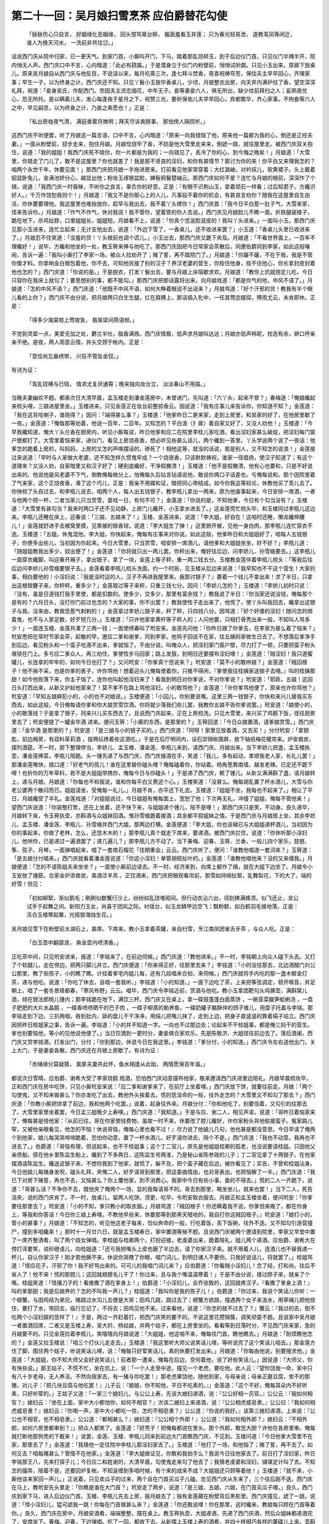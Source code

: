 第二十一回：吴月娘扫雪烹茶 应伯爵替花勾使
===================================================

    「脉脉伤心只自言， 好姻缘化恶姻缘，
    回头恨骂章台柳， 赧面羞看玉井莲；
    只为春光轻易泄， 遂教鸾凤等闲迁，
    谁人为挽天河水， 一洗前非共往愆。」

话说西门庆从院中归家，已一更天气。到家门首，小厮叫开门，下马，踏着那乱琼碎玉，到于后边仪门首。只见仪门半掩半开，院内悄无人声。西门庆口中不言，心内暗道：「此必有跷蹊。」于是潜身立于仪门内粉壁前，悄悄试听觑。只见小玉出来，穿廊下放桌儿。原来吴月娘自从西门庆与他反目，不说话以来，每月吃斋三次，逢七拜斗焚香，夜杳祝祷穹苍，保估夫主早早回心，齐理家事；早生一子，以为终身之计。西门庆还不知。只见丫鬟小玉放毕香桌儿，少顷，月娘整衣出房，向天井内满炉炷了香，望空深深礼拜，祝道：「妾身吴氏，作配西门。奈因夫主流恋烟花，中年无子。妾等妻妾六人，俱无所出，缺少坟前拜扫之人；妄夙夜忧心，恐无所托。是以瞒着儿夫，发心每逢夜于星月之下，祝赞三光，要祈保佑儿夫早早回心，弃都繁华，齐心家事。不拘妾等六人之中，早见嗣息，以为终身之计，乃妾之素愿也！」正是：

    「私出房栊夜气清， 满庭香雾月微明；拜天尽诉衷肠事， 那怕傍人隔院听。」

这西门庆不听便罢，听了月娘这一篇言语，口中不言，心内暗道：「原来一向我错恼了他，原来他一篇都为我的心，倒还是正经夫妻。」一面从粉壁前，扠步走来，抱住月娘。月娘恰烧毕了香，不防是他大雪里走来来，倒諕一跳，就往屋里走。被西门庆双关抱住，说道：「我的姐姐！我西门庆死不晓你，你一片都是为我的；一向错见了，丢冷了你的心，到今悔之晚矣！」月娘道：「大雪里，你错走了门儿了，敢不是这屋里？你也就差了！我是那不贤良的淫妇，和你有甚情节？那讨为你的来！你平白又来理我怎的？咱两个永世千年，休要见面！」那西门庆把月娘一手拖进房来。灯前看见他家常穿着；大红潞紬，对衿祆儿，软黄裙子。头上戴着貂鼠卧兔儿，金满池娇分心，越显出他；粉妆玉琢银盆脸，蝉髻鸦鬟楚岫云。那西门庆如何不爱？连忙与月娘的根前，深深作了个揖，说道：「我西门庆一时昏昧，不听你之良言，辜负你的好意。正是：『有眼不识荆山玉，拿着顽石一样看；过后知君子，方纔识好人。』千万作饶恕我则个！」月娘道：「我又不是你那心上的人儿，凡事投不着你的机会，有甚良言劝你？随我在这屋里自生由活，你休要要理他。我这屋里也难抬放你，趁早与我出去，我不着丫头撵你！」西门庆首：「我今日平白惹一肚子气，大雪来家，径来告诉你。」月娘道：「作气不作气，休对我说！我不管你，望着管的你人去说。」西门庆见月娘脸儿不瞧一面，折跌腿装矮子，跪在地下，杀鸡扯脖，口里姐姐长，姐姐短。月娘看不上，说道：「你真个恁涎脸涎皮的！我叫丫头进来。」一面叫小玉。那西门庆见那小玉进来，连忙立起来；无计支他出去，说道：「外边下雪了，一香桌儿，还不收进来罢？」小玉道：「香桌儿头里已收进来了。」月娘忍不住笑道：「没羞的货！丫头根前也调个谎儿。」小玉出去，那西门庆又跪下央及。月娘道：「不看世界面上，一百年不理纔好！」说毕，方纔和他坐的一处，教玉筲来捧与他吃了。那西门庆因把今日常家会茶散后，同邀伯爵同到李家，如此这般嚷闹，告诉一遍：「我叫小厮打了李家一场，被众人拉劝开了；赌了誓，再不踏院门了。」月娘道：「你躧不躧，不在于我，我是不管你傻才料。你拿晌金白银包着他，你不去，可知他另接了别的汉子？养汉老婆的营生，你拴住他身，拴不住他心，你长拿封皮封着他也怎的？」西门庆道：「你说的是。」于是脱衣，打发丫鬟出去，要与月娘上床宿歇求欢。月娘道：「教你上炕就捞定儿吃，今日只容你在我床上就勾了；要思想别的事，都不能勾。」那西门庆把那话露将出来，向月娘戏道：「都是你气的他，中风不语了。」月娘道：「怎的中风不语？」西门庆道：「他既不中风不语，如何大睁着眼说不出话来？」月娘骂道：「好个汗邪的货！教我有半个眼儿看的上你？」西门庆不由分说，把月娘两只白生生腿，扛在肩膊上，那话插入牝中，一任其莺恣蝶探，殢雨尤云，未肯即休。正是：

    「得多少海棠枝上莺梭急， 翡翠梁间燕语频。」

不觉到灵犀一点，美爱无加之处，麝兰半吐，脂香满唇。西门庆情极，低声求月娘叫达达；月娘亦低声帏昵，枕态有余，妍口呼亲亲不绝。是夜，两人雨意云情，并头交颈于帐内。正是：

    「意恰尚忘垂绣带， 兴狂不管坠金钗。」

有诗为证：

    「鸾乱钗横与已晓， 情浓尤复厌通霄；晚来独向妆台立， 淡淡春山不用描。」

当晚夫妻幽欢不题。都表次日大清早晨，孟玉楼走到潘金莲房中，未曾进门，先叫道：「六丫头，起来不曾？」春梅道：「俺娘纔起来梳头哩，三娘进屋里坐。」玉楼进来，只见金莲正在妆台前整掠香云。因说道：「我有庄事儿来告诉你，你知道不知？」金莲道：「我在这背哈喇子，谁晓得？」因问：「端得甚么事？」玉楼道：「他爹昨日二更来家，走到上房里，和吴家的好了，在他房里歇了一夜。」金莲道：「俺每那等劝着，他说一百年，二百年。又知怎的？平白浪〈扌扉〉着自家又好了，又没人劝他！」玉楼道：「今早我纔知道，俺大丫头兰香在厨房内，听见小厮每说，昨日他爹和应二在院里李桂儿家吃酒，看出淫妇家甚么破绽，把淫妇每门窗户壁都打了。大雪里着恼来家，进仪门，看见上房烧夜香，想必听见些甚么话儿，两个纔到一答里。丫头学说两个说了一夜话：他爹怎的跪着上房的，叫妈妈，上房的又怎的声唤摆话的，碜死了！相他这等，就没的话说，若是别人，又不知怎的说浪！」金莲接过来说道：「早时与人家做大老婆，还不知怎样久惯鬼牢成？一个烧夜香，只该默默祷祝，谁家一径倡扬，使汉子知道了；有这个道理来？又没人劝，自家暗里又和汉子好了；硬到底纔好，干净假撇清！」玉楼道：「他不是假撇清，他有心也要和，只是不好说出来的。他说他是风老婆不下气，倒教俺每做分上，怕俺每久后玷言玷语说他，敢说你两口子话差也，亏俺每说和。那个因院里着了气来家，这个正烧夜香，凑了这个巧儿，正是：我亲不用媒和证，暗把同心带结成。如今你我这等较论，休教他买了乖儿去了。你快梳了头自过去，和李瓶儿说去，咱两个人，每人出五钱银子，教李瓶儿拿出一两来，原为他废事起来，今日安排一席酒，一者与他两个把一杯，二者当家儿只当赏雪，耍戏一日，有何不可？」金莲道：「你说的是，不知他爹，今日有个勾当没有？」玉楼道：「大雪里有甚勾当？我来时两口子还不见动静，上房门儿纔开，小玉拿水进去了。」这金莲慌忙梳头毕，和玉楼同过李瓶儿这边来。李瓶儿还睡在床上，迎春说：「三娘、五娘来了！」玉楼、金莲进来，说道：「李大姐，好自在！这咱时还睡，懒龙纔伸腰儿！」金莲就舒进手去被窝里摸，见熏被的银香球，说道：「李大姐生了弹！」这里掀开被，见他一身白肉，那李瓶儿连忙穿衣不迭。玉楼道：「五姐，休鬼混他。李大姐，你快起来，俺每有庄事来对你说。如此这般，他爹昨日和大姐姐好了，咱每人五钱银子，你便多出些儿，当初因为你起来。今日大雪里，只当赏雪，咱安排一席酒儿，请他爹和大姐姐坐坐，好不好？」李瓶儿道：「随姐姐教我出多少，奴出便了！」金莲道：「你将就只出一两儿罢。你秤出来，俺好往后边，问李娇儿、孙雪蛾要去。」这李瓶儿一面穿衣纔脚，叫迎春开厢子，拿出银子，拿了一块，金莲上等子秤，重一两二钱五分。玉楼教金莲伴着李瓶儿梳头：「等我后往后边问李娇儿孙雪蛾要银子去。」金莲看着李瓶儿梳头洗面。约一个时辰，见玉楼从后边来说道：「我早知也不干这个营生！大家的事，相白要他的！小淫妇说：『我是没时运的人，汉子不再进我屋里来。我那讨银子？』要着一个钱儿不拿出来！求了半日，只拿出这根银簪子来，你秤秤，重多少？」金莲取过等子来秤，只重三钱七分。因问：「李娇儿怎的？」玉楼道：「李娇儿初时只说：『没有，虽是日逐钱打我手里使，都是扣数的。使多少，交多少，那里有富余钱？』教我说了半日：『你当家还说没钱，俺每那个是有的？六月日头，没打你门前过也怎的？大家的事，你不出罢？』教我使性子走出来了，他慌了，使丫头叫我回去，纔拿出这银子与我。没来由，教我恁惹气剌剌的！」金莲拿过李娇儿银子来，秤了秤，只四钱八分。因骂道：「好个奸倭的淫妇！随问怎的绑着鬼，也不与人家足数，好歹短几分，」玉楼道：「只许他家拿黄杆等子秤人的；人问他要，只相打骨秃出来一般，不知叫人骂多少！」一面连玉楼、金莲共凑了三两一钱；一面使绣春叫了玳安来。金莲先问他：「你昨日跟了你爹去，在李家为甚么着了恼来？」玳安悉把在常时节家会茶，起散的早，邀应二爹和谢爹，同到李家。他鸨子回说不在家，往五姨妈家做生日去了。不想落后爹净手到后边，看见粉头和一个蛮子吃酒不出来，爹就恼了。不由分说，叫俺众人，把淫妇家门窗户壁，尽力打了一顿，只要把蛮子粉头墩锁在门上。多亏应二爹众人，再三劝住，爹使性步马回家；路上发狠，到明日还要摆布淫妇哩！」金莲道：「贼淫妇！我只道蜜罐儿，长连拿的牢牢的，如何今日也打了？」又问玳安：「你爹真个恁说来？」玳安道：「莫不小的敢哄娘？」金莲道：「贼囚根子！他不揪不采，也是你爹的表子，许你骂他！想着迎头儿俺每使着你，只推不得闲，『爹使我往桂姨家送银子去哩。』叫的桂姨那甜！如今他败落下来，你主子恼了，连你也叫起他淫妇来了！看我到明日对你爹说，不对你爹说？」玳安道：「耶跞，五娘！这回日头打西出来，从新又护起他家来了！莫不爹不在路上骂他淫妇，小的敢骂他？」金莲道：「许你爹骂他便了，原来也许你骂他？」玳安道：「早知五娘麻犯小的，小的也不对娘说。」玉楼便道：「小囚儿，你别要说嘴。这里三两一钱银子，你快和来兴儿替我买东西去，如此这般，今日俺每请你爹和你大娘赏雪饮酒。你将就少落我们些儿罢，我教你五娘不告你爹说罢。」玳安道：「娘使小的，小的敢落钱？于是拿了银子，同来兴儿买东西去了。且说西门庆起来，正在上房梳洗。只见大雪里，来兴买了鸡鹅下饭，径往厨房里去了；玳安便提了一罐金华酒 进来。便问玉筲：「小厮的东西，是那里的？」玉筲回道：「今日众娘置酒，请爹娘赏雪。」西门庆道：「金华酒 是那里的？」玳安道：「是三娘与小的银子买的。」西门庆道：「阿呀！家里见放着酒，又去买！」分付玳安：「拿钥匙，前边厢房，有双料茉莉酒 ，提两坛搀着些这酒吃。」于是在后厅明间内，设石崇锦帐围屏，放下轴纸梅花暖帘来。炉安兽炭，摆列酒筵。不一时，厨下整理停当，李娇儿、孟玉楼、潘金莲、李瓶儿来到，请西门庆、月娘出来。当下李娇儿把盏，孟玉楼执壶，潘金莲捧菜，李瓶儿陪跪。头一锺先递了与西门庆，西门庆接酒在手，笑道：「我儿，多有起动，孝顺我老人家，长礼儿罢！」那潘金莲嘴快，插口道：「好老气的孩儿！谁在这里替你磕头哩？俺每磕着你，你站着。杨角葱靠南墙，越发老辣。已定还不跪下哩！也折你的万年草料，若不是大姐姐带携你，俺每今日与你磕头！」于是递了西门庆，赖了锺儿。从新又满满斟了盏，请月娘转上，递与月娘。月娘道：「你每也不和我说，谁和你每平白又费这个心。」玉楼笑道：「没甚么。俺每胡乱置了杯水酒儿，大雪与你老公婆两个散闷而已。姐姐请坐，受俺每一礼儿。」月娘不肯，亦平还下礼去。玉楼道：「姐姐不坐，我每也不起来了。」相让了平日，月娘纔受了半礼。金莲戏道：「对姐姐说过，今日姐姐有俺每面上，宽恕了他；下次再无礼，冲撞了姐姐，俺每不管他来！」望西门庆说道：「你装憨打势，还在上坐着，还不快下来，与姐姐递个锺儿，陪不是哩！」那西门庆只是笑，不动身。良久递毕，月娘转下来，令玉筲执壶，亦斟酒与众姐妹回酒。惟孙雪蛾跪着接酒；其余都平叙姐妹之情。于是西门庆与月娘居上坐，其余李娇儿、孟玉楼、潘金莲、李瓶儿、孙雪蛾并西门大姐，那两边打横。金莲便道：「李大姐，你也该梯已与大姐姐递杯酒儿，当初因为你的事起来，你做了老林，怎么，还恁木木的！」那李瓶儿真个就走下席来，要递酒。被西门庆拦住，说道：「你休听那小淫妇儿，他哄你，已是递过一遍酒罢了；递几遍儿？」那李瓶儿方不动了。当下春梅、迎春、玉筲、兰香，一般儿四个家乐，琵琶、筝、弦子、月琴，一面弹唱起来，唱了一套南石榴花「佳期重会」云云。西门庆听了，便问：「谁教他唱道一套词来？」玉筲道：「是五娘分付唱来。」西门庆就看着潘金莲说道：「你这小淫妇！单管胡枝扯叶的。」金莲道：「谁教他唱他来？没的又来缠我。」月娘便道：「怎的不请陈姐夫来坐坐？」一面使小厮前边请去。不一时，经济来到，向席上都作了揖，就在大姐下边坐了。月娘令小玉安放了锺筯，合家金炉添兽炭，美酒泛羊羔 。正饮酒来，西门庆把眼观看帘前，那雪如挦绵扯絮，乱舞梨花，下的大了，端的好雪！但见：

    「初如柳絮，渐似鹅毛；刷刷似数蟹行沙上，纷纷如乱琼堆砌间。但行动衣沾六出，顷刻拂满蜂须。似飞还止，龙公试手于起舞之间。新阳力玉女，尚喜于团风之际。衬瑶台，似玉龙鳞甲远空飞；飘粉额，如白鹤羽毛接地落。正是：冻合玉楼寒起粟，光摇银海烛生花。」

吴月娘见雪下在粉壁前太湖石上，甚厚。下席来，教小玉拿着茶罐，亲自扫雪，烹江南凤团雀舌牙茶 ，与众人吃。正是：

    「白玉壶中翻碧浪， 紫金壶内喷清香。」

正吃茶中间，只见玳安进来，报道：「李铭来了，在前边伺候。」西门庆道：「教他进来。」不一时，李铭朝上向众人磕下头去。又打了个软腿儿，走在傍边，把两只脚儿并立。西门庆便道：「你来得正好，往那里去来？」李铭道：「小的没往那去，北边酒醋门刘公公那里，教了些孩子，小的瞧了瞧。计挂着爹宅内姐儿每，还有几段唱未合拍，来伺候。」西门庆就将手内吃的那一盏木穉金灯茶，递与他吃。说道：「你吃了休去，且唱一套我听。」李铭道：「小的知道。」一面下边吃了茶，上来把筝弦调定，顿开喉音，并足朝上，唱了一套冬景绛都春，「寒风布野」云云。唱毕，西门庆令李铭近前，赏酒与他吃。教小玉拿团靶勾头鸡膆壶，满斟窝儿酒，倾在银法郎桃儿锺内；那李铭跪在地下，满饮三杯。西门庆又在桌上，拿一碟鼓蓬蓬白面蒸饼 ，一碗韮菜酸笋蛤蜊汤 ，一盘子肥肥的大片水晶鹅 ，一碟香喷喷晒干的巴子肉 ，一碟子柳蒸的勒养鱼，一碟奶罐子酪酥伴的鸽子锥儿，用盘子托着与李铭。那李铭走到下边，三扒两咽，吞到肚内，舔的盘儿干干净净，用绢儿把嘴儿抹了，走到上边，把身子直竖竖的靠着槅子站立。西门庆因把昨日桂姐家之事，告诉一遍。李铭道：「小的并不知道一字。一向也不过那边去；论起来不干桂姐事，都是俺三妈干的营生。爹也别要恼他，等小的见他说他便了。」当日饮酒到一更时分，妻妾俱合家欢乐。先是陈敬济、大姐径往前边去了。落后酒阑，西门庆又赏李铭酒，打发出门，分付；「你到那边，休说今日在我这里。」李铭道：「爹分付，小的知道。」西门庆令左右送他出门，关上大门，于是妻妾各散。西门庆还在月娘上房歇了。有诗为证：

    「赤绳缘分莫疑猜， 扊扅夫妻共此怀，鱼水相逢从此始， 两情愿保百年谐。」

都说次日雪晴，应伯爵、谢希大受了李家烧鹅 瓶酒，恐怕西门庆动意摆布他家，敬来邀请西门庆进里边陪礼。月娘早晨梳妆毕，正和西门庆在房中吃饼，只见小厮玳安来说：「应二爹和谢爹来了，在前厅上坐着哩。」西门庆放下饼，就要往前走。月娘：「两个勾使鬼，又不知来做甚么？你亦发吃了出去，教他外头挨着去。慌的恁没命的一般，往外走怎的？大雪里又不知勾了那去？」西门庆道：「你教小厮把饼拿了前边，我和他两个吃罢。」说着，起身往外来。月娘分付：「你和他吃了，别要信着，又勾引的往那去了。大雪里家里坐着罢，今日孟三姐晚夕上寿哩。」西门庆道：「我知道。」于是与应、谢二人，相见声诺，说道：「哥昨日着恼家来了，俺每甚是怪他家：『从前已往，哥在你家使钱费物，虽故一时不来，休要改了腔儿纔好，许你家粉头背地偷接蛮子。冤家路儿窄，又被他亲眼看见，他怎的不恼！休说哥恼，俺每心里也看不过！』尽力说了他娘儿几句，他也甚是都没意思。今日早请了俺两个到他家，娘儿每哭哭啼啼跪着，恐怕你动意，置了一杯水酒儿，好歹请你进去，陪个不是。」西门庆道：「我也不动意。我再也不进去了。」伯爵道：「哥恼有理，但说起来，也不干桂姐事；这个丁二官儿，原先是他姐姐桂卿的孤老，也没说要请桂姐。只因他父亲债船，搭在他乡里陈监生船上，纔到了不多两日，这陈监生号两淮，乃是秘山省陈参政的儿子；丁二官见拿了十两银子，在他家摆酒请陈监生。纔送这银子来，不想你我到了他家，就慌了，躲不及，把个蛮子藏在后边，被你看见了；实告，不曾和桂姐沾身。今日他娘儿每赌身发呪，磕头礼拜，央俺二人，好歹请哥到那里，把这委曲情由，也对哥表出，也把恼解了一半。」西门庆道：「我已下对房下赌誓，再也不去，又恼甚么？你上覆他家，到不消费心。我家中今日有些小事，委的不得去。」慌的二人一齐跪下，说道：「哥甚么话？不争你不去，既他央了俺两个一场，显的我每请哥不的。哥去到那里，略坐坐儿，就来也罢！」当下二人，死告活央，说的西门庆肯了。不一时，放桌儿，留两人吃饼。须更，吃毕，令玳安取衣服去。月娘正和孟玉楼坐着，便问玳安：「你爹要往那里去？」玳安道：「小的不知，爹只教小的取衣服。」月娘骂道：「贼囚根子！你还瞒着我不说，你爹但来晚了，都在你身上，等我和你答话！今日你三娘上寿哩。不教他早些来，休要那等到那黑天暗地的，我自打你这贼囚根子。」玳安道：「娘打小的，管小的甚事？」月娘道：「不知怎的，听见他这老子每来，恰似奔命的一般，行吃着饭，丢下饭碗，往外不迭。又不知勾引游营撞尸，撞到多咱纔来！」那时十一月廿六日，就是孟玉楼寿日，家中置酒等候不题。且说西门庆被两个邀请到院里，李家又早堂中置了一席齐整酒肴，叫了两个妓女弹唱。李桂姐与桂卿两个，打扮迎接，老虔婆出来，跪着陪礼，姐儿两个递酒。应伯爵、谢希大在傍打诨要笑，说砂磴语儿，向桂姐道：「还亏我把嘴头上皮也磨了半边去，请了你家汉子来。就不用着人儿，连酒儿也不替我递一杯儿，自认你家汉子！刚才若他撅不来，休说你哭瞎了你眼，唱门词儿，到明日诸人不要你。只我好说话儿，将就罢了。」桂姐骂道：「怪应花子，汗邪了你！我不好骂出来的。可可儿的我唱门词儿来？」应伯爵道：「你看贼小淫妇儿！念了经，打和尚。往后不省人了！他不来！慌的那腔儿；这回就翅膀毛儿干了！你过来，且与我个嘴温温寒着！」于是不由分说，搂过脖子来，就亲了个嘴。桂姐笑道：「怪攘刀子的！看推撒了酒在爹身上！」伯爵道：「小淫妇儿，会乔张致的，这回就疼汉子。『看撒了爹身上酒！』叫的爹那甜；我是后娘养的？怎的不叫我一声儿？」桂姐道：「我叫你是我的孩子儿！」伯爵道：「你过来，我说个笑话儿你听：一个螃蟹，与田鸡结为弟兄，赌跳过水沟儿去便是大哥；田鸡几跳，跳过去了；螃蟹方欲跳，撞遇两个女子来汲水，用草绳儿把他拴住，要打了水，带回去，临行忘记了，不将去；田鸡见他不来。过来看他，说道：『你怎的就不过去了？』蟹云：『我过的去，倒不吃两个小淫妇捩的恁样了！』于是，两过一齐赶着打，把西门庆笑的要不的。不说这里花攒锦簇，调笑顽耍不题。且说家中吴月娘一者置酒回席，二者又是玉楼上寿，吴大妗、杨姑娘，并两个姑子，都在上房里坐的。看看等到日落时分，不见西门庆来家，急的月娘要不的。只见金莲拉着李瓶儿，笑嘻嘻向月娘说道：「大姐姐，他这咱不来，俺每往门首，瞧他瞧去。」月娘道：「耐烦瞧他怎的？」金莲又拉玉楼说：「咱三个打伙儿走走去。」玉楼道：「我这里听大师父说笑话儿哩，等听说完了这个笑话儿咱去。」那金莲方住了脚，围住两个姑子，听说笑话儿哩，说：「俺每只好荤笑话儿，素的休要打发出来。」月娘道：「你每由他说，别要搜求他。」金莲道：「大姐姐，你不知大师父会好说笑话儿！前者那一遭来，俺每在后边，奈何着他，说了好些笑话儿。」因说道：「大师父，你有快些说。」那王姑子，不慌不忙，坐在炕上，说：「一个人走至中途，撞见一个老虎，要吃他。此人云：『望你饶我一命，家中只有八十岁老母，无人养活。不然向我家去，有一猪与你吃罢！』那老虎果饶他，随他到家，与母亲说；母亲正磨豆腐，舍不的那猪，对儿子：『把几块豆腐与他吃罢！』儿子云：『娘娘，你不知他，平日不吃素的。』」金莲道：「这个不好，俺每耳朵内不好听素，只好听荤的。」王姑子又道：「一家三个媳妇儿，与公公上寿。先该大媳妇递酒，说：『公公好相一员官。』公公云：『我如何相官？』媳妇云：『坐在上面，家中大小都怕你，如何不相官？』次该二媳妇上来递酒，说：『公公相虎威皂隶。』公公曰：『我如何相虎威皂隶？』媳妇云：『你喝一声，家中大小都吃一惊，怎的不相皂隶？』公公道：『你说的我好。』该第三媳妇递酒，上来说：『公公也不相官，也不相皂隶。』公公道：『都相甚么？』媳妇道：『公公相个外郎！』公公道：『我如何相外郎？』媳妇云：『不相外郎，如何六房里都串到？』」把众人都笑了。金莲道：「好秃子！把俺每都说在里头。那个外郎，敢恁大胆？许他在各房里串。俺每就打断他那狗秃的下截来！」说罢，金莲、玉楼、李瓶儿同来到前边大门首瞧西门庆，不见到。玉楼问道：「今日他爹大雪里不在家，那里去了？」金莲道：「我猜他一定往院中李桂儿那淫妇家去了。」玉楼道：「他打了一场，和他恼了；赌了誓，再不去了。如何又去？咱每赌甚么？管情不在他家。」金莲道：「李大姐做证见，你敢和我拍手么？我说今日往他家去了。前日打了淫妇家，昨日李铭那王八，先来打探子儿；今日应二和姓谢的，大清早晨，勾使鬼走来勾了他去了；我猜老虔婆和淫妇，铺谋定计叫了去。不知怎的撮弄，陪着不是，还要回炉复帐。不知涎缠到多咱时候，有个来的成来不成？大姐姐还只顾等着他！」玉楼道：「就不来，小厮他该来家回一声儿。」正说着，只见卖瓜子的过来，两个且在门首买瓜子儿磕。忽见西门庆从东来了，三个往后跑不迭。西门庆在马上，教玳安先头里走：「你瞧是谁在大门首？」玳安走了两步，说道：「是三娘、五娘、六娘，在门首买瓜子哩。」良久，西门庆到家下马，进入后边仪门首。玉楼、李瓶儿先去上房，报月娘去了；独有金莲藏在粉壁背后黑影里。西门庆撞见，諕了一跳，说道：「怪小淫妇儿，猛可諕我一跳！你每在门首做甚么来？」金莲道：「你还敢说哩！你在那里，这时纔来，教娘每只顾在门首等着你。」良久，西门庆在房中，月娘安酒肴，端端整整，摆在桌上。教玉筲执壶，大姐递酒，先递了西门庆酒，然后众姐妹都递酒完了，安席坐下。春梅、迎春，下边弹唱。吃了一回，都收下去。从新摆上玉楼上寿的酒肴，并四十样细巧各样的菓碟儿上来。壶斟美酿，盏泛流霞。让吴大妗子上坐。吃到起更时分，大妗子吃不多酒，归后边去了。止是吴月娘同众姐妹，陪西门庆掷骰，猜枚行令。轮到月娘根前，月娘道：「既要我行令，照依牌谱上饮酒。一个牌儿名，两个骨牌，合西厢一句。」月娘先说个：「掷个六娘子醉杨妃，落了八珠环，游丝儿抓住荼蘪架。」不犯。该西门庆掷：「我虞美人见楚汉争锋，伤了正马军，只听见耳边金鼓连天震。」果然是个正马军，吃了一杯。该李娇儿，说：「水仙因二士入桃源，惊散了花开蝶满枝，只做了落红满地，胭脂冷。」不遇。次该金莲掷，说道：「鲍老儿临老入花丛，坏了三纲五常，问他个非奸做贼拿。」果然是个三纲五常，吃了一杯酒。轮该李瓶儿掷，说：「端正好，搭梯望月，等到春分昼夜停，那时节隔墙儿险化做望夫山。」不遇。该孙雪蛾说：「麻郎儿见群鸦打凤，绊住了折脚雁，好教我两下里做人难。」不遇。落后该玉楼完令，说道：「念奴娇醉扶定四红沉，拖着锦裙襕，得多少春风夜月销金帐。」正掷了四红沉。月娘满，令小玉：「斟酒与你三娘吃。」说道：「你吃三大杯才好！今晚你该伴新郎宿歇。」因对李娇儿、金莲众人说：「吃毕酒，咱送他两个归房去。」金莲道：「姐姐严令，岂敢不依！」把玉楼羞的要不的。少顷，酒阑，月娘等相送西门庆到玉楼房门首方回。玉楼让众人坐，都不坐。金莲便戏玉楼道：「我儿，两口儿好好睡罢！你娘明日来看你，休要淘气！」因向月娘道：「亲家，孩儿小哩！看我面上，凡是耽待些儿罢！」玉楼道：「六丫头！你老米醋，挨着做。我明日和你答话！」金莲道：「我媒人婆上楼子。老娘好耐惊怕儿！」玉楼道：「我的儿，你再坐回儿不是？」金莲道：「俺每是外四家儿的门儿的外头的人家。」于是和李瓶儿、西门大姐，一路去了。刚走到仪门首，不想李瓶儿被地滑了一交。这金莲遂怪乔叫起来，说道：「这个李大姐，只相个瞎子，行动一磨趄子就倒了；我搊你去，倒把我一只脚茶在雪里，把人的鞋也柴泥了！月娘听见，说道：「就是仪门首那堆子雪，我分付了小厮两遍，贼奴才，白不肯抬，只当还滑倒了。」因叫小玉：「你打个灯笼，送送五娘、六娘去。」西门庆在房里向玉楼道：「你看贼小淫妇儿！躧在泥里，把人绊了一交。他还说人跳泥了他的鞋；恰是那一个儿，就没些嘴抹儿。恁一个小淫妇！昨日教丫头每平白唱佳期重会，我就猜是他干的营生。」玉楼道：「佳期重会，是怎的说？」西门庆道：「他说吴家的不是正经相会，是私下相会。恰似烧夜香有意等着我一般！」玉楼道：「六姐他诸般曲儿倒都知道，俺每都不晓的。」西门庆道：「你不知道这淫妇，单管咬群儿。」不说西门庆在玉楼房中宿歇不题。单表潘金莲、李瓶儿两个走着说话，行叫李大姐、花大姐一路儿走到仪门，大姐便归前边厢房中去了；小玉打着灯笼，送二人到花园内。金莲已带半酣，接着李瓶儿：「二娘，我今日有酒了，你好歹送到我房里。」李瓶儿道：「姐姐你不醉。」须臾，送到金莲房内。打发小玉回后边，留李瓶儿坐吃茶。金莲又道：「你说你那咱不得来，亏了谁？谁想今日咱姐妹在一个跳板儿上走，不知替你顶了多少瞎缸，教人背地好不说我！奴只行好心，自有天知道罢了！」李瓶儿道：「奴知道姐姐费心，恩当重报，不敢有忘！」金莲道：「得你知道，纔说话了。」不一时，春梅拿茶来吃了，李瓶儿告辞归房，金莲独自歇宿，不在话下。正是：

    「若得始终无悔吝， 纔生枝节便多端。」

毕竟未知后来何如，且听下回分解：
